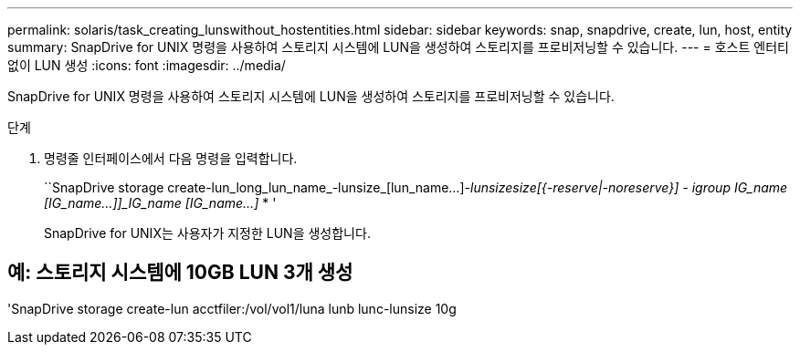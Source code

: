 ---
permalink: solaris/task_creating_lunswithout_hostentities.html 
sidebar: sidebar 
keywords: snap, snapdrive, create, lun, host, entity 
summary: SnapDrive for UNIX 명령을 사용하여 스토리지 시스템에 LUN을 생성하여 스토리지를 프로비저닝할 수 있습니다. 
---
= 호스트 엔터티 없이 LUN 생성
:icons: font
:imagesdir: ../media/


[role="lead"]
SnapDrive for UNIX 명령을 사용하여 스토리지 시스템에 LUN을 생성하여 스토리지를 프로비저닝할 수 있습니다.

.단계
. 명령줄 인터페이스에서 다음 명령을 입력합니다.
+
``SnapDrive storage create-lun_long_lun_name_-lunsize_[lun_name...]_-lunsize__size__[{-reserve|-noreserve}] - igroup IG_name [IG_name...]]_IG_name [IG_name...]_ * '

+
SnapDrive for UNIX는 사용자가 지정한 LUN을 생성합니다.





== 예: 스토리지 시스템에 10GB LUN 3개 생성

'SnapDrive storage create-lun acctfiler:/vol/vol1/luna lunb lunc-lunsize 10g
